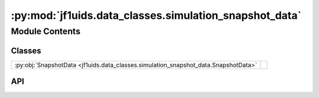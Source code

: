 :py:mod:`jf1uids.data_classes.simulation_snapshot_data`
=======================================================

.. py:module:: jf1uids.data_classes.simulation_snapshot_data

.. autodoc2-docstring:: jf1uids.data_classes.simulation_snapshot_data
   :allowtitles:

Module Contents
---------------

Classes
~~~~~~~

.. list-table::
   :class: autosummary longtable
   :align: left

   * - :py:obj:`SnapshotData <jf1uids.data_classes.simulation_snapshot_data.SnapshotData>`
     - .. autodoc2-docstring:: jf1uids.data_classes.simulation_snapshot_data.SnapshotData
          :summary:

API
~~~

.. py:class:: SnapshotData
   :canonical: jf1uids.data_classes.simulation_snapshot_data.SnapshotData

   Bases: :py:obj:`typing.NamedTuple`

   .. autodoc2-docstring:: jf1uids.data_classes.simulation_snapshot_data.SnapshotData

   .. py:attribute:: time_points
      :canonical: jf1uids.data_classes.simulation_snapshot_data.SnapshotData.time_points
      :type: jax.numpy.ndarray
      :value: None

      .. autodoc2-docstring:: jf1uids.data_classes.simulation_snapshot_data.SnapshotData.time_points

   .. py:attribute:: states
      :canonical: jf1uids.data_classes.simulation_snapshot_data.SnapshotData.states
      :type: jax.numpy.ndarray
      :value: None

      .. autodoc2-docstring:: jf1uids.data_classes.simulation_snapshot_data.SnapshotData.states

   .. py:attribute:: final_state
      :canonical: jf1uids.data_classes.simulation_snapshot_data.SnapshotData.final_state
      :type: jax.numpy.ndarray
      :value: None

      .. autodoc2-docstring:: jf1uids.data_classes.simulation_snapshot_data.SnapshotData.final_state

   .. py:attribute:: total_mass
      :canonical: jf1uids.data_classes.simulation_snapshot_data.SnapshotData.total_mass
      :type: jax.numpy.ndarray
      :value: None

      .. autodoc2-docstring:: jf1uids.data_classes.simulation_snapshot_data.SnapshotData.total_mass

   .. py:attribute:: total_energy
      :canonical: jf1uids.data_classes.simulation_snapshot_data.SnapshotData.total_energy
      :type: jax.numpy.ndarray
      :value: None

      .. autodoc2-docstring:: jf1uids.data_classes.simulation_snapshot_data.SnapshotData.total_energy

   .. py:attribute:: internal_energy
      :canonical: jf1uids.data_classes.simulation_snapshot_data.SnapshotData.internal_energy
      :type: jax.numpy.ndarray
      :value: None

      .. autodoc2-docstring:: jf1uids.data_classes.simulation_snapshot_data.SnapshotData.internal_energy

   .. py:attribute:: kinetic_energy
      :canonical: jf1uids.data_classes.simulation_snapshot_data.SnapshotData.kinetic_energy
      :type: jax.numpy.ndarray
      :value: None

      .. autodoc2-docstring:: jf1uids.data_classes.simulation_snapshot_data.SnapshotData.kinetic_energy

   .. py:attribute:: gravitational_energy
      :canonical: jf1uids.data_classes.simulation_snapshot_data.SnapshotData.gravitational_energy
      :type: jax.numpy.ndarray
      :value: None

      .. autodoc2-docstring:: jf1uids.data_classes.simulation_snapshot_data.SnapshotData.gravitational_energy

   .. py:attribute:: radial_momentum
      :canonical: jf1uids.data_classes.simulation_snapshot_data.SnapshotData.radial_momentum
      :type: jax.numpy.ndarray
      :value: None

      .. autodoc2-docstring:: jf1uids.data_classes.simulation_snapshot_data.SnapshotData.radial_momentum

   .. py:attribute:: runtime
      :canonical: jf1uids.data_classes.simulation_snapshot_data.SnapshotData.runtime
      :type: float
      :value: 0.0

      .. autodoc2-docstring:: jf1uids.data_classes.simulation_snapshot_data.SnapshotData.runtime

   .. py:attribute:: num_iterations
      :canonical: jf1uids.data_classes.simulation_snapshot_data.SnapshotData.num_iterations
      :type: int
      :value: 0

      .. autodoc2-docstring:: jf1uids.data_classes.simulation_snapshot_data.SnapshotData.num_iterations

   .. py:attribute:: current_checkpoint
      :canonical: jf1uids.data_classes.simulation_snapshot_data.SnapshotData.current_checkpoint
      :type: int
      :value: 0

      .. autodoc2-docstring:: jf1uids.data_classes.simulation_snapshot_data.SnapshotData.current_checkpoint
